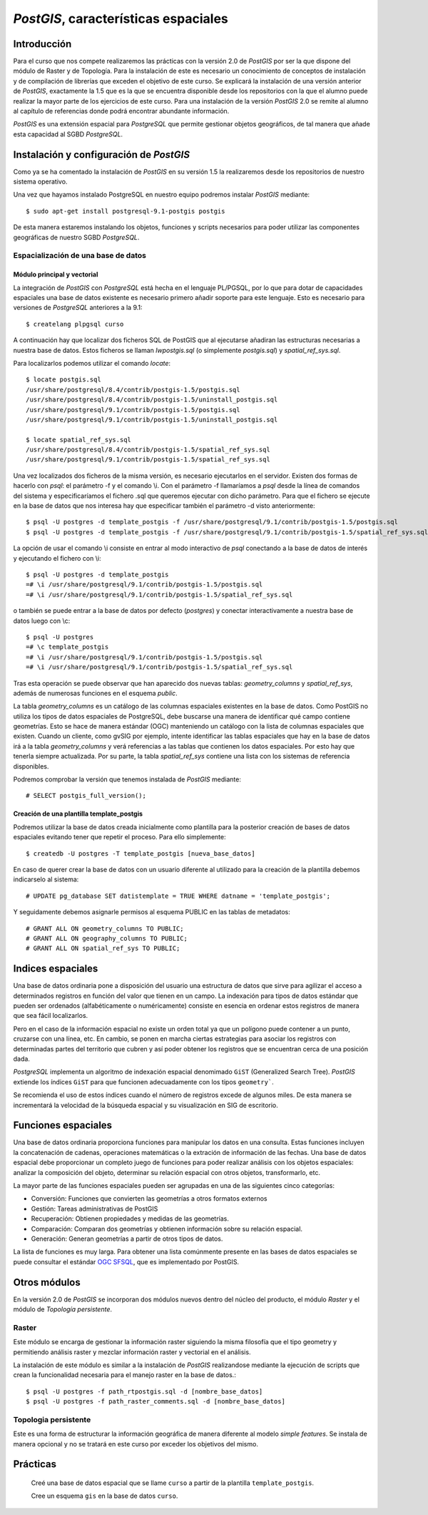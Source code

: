 .. |PG|  replace:: *PostGIS*
.. |PSQL| replace:: *PostgreSQL*

********************************
|PG|, características espaciales
********************************
Introducción
============
Para el curso que nos compete realizaremos las prácticas con la versión 2.0 de |PG| por ser la que dispone del módulo de Raster y de Topología. Para la instalación de este es necesario un conocimiento de conceptos de instalación y de compilación de librerías que exceden el objetivo de este curso. Se explicará la instalación de una versión anterior de |PG|, exactamente la 1.5 que es la que se encuentra disponible desde los repositorios con la que el alumno puede realizar la mayor parte de los ejercicios de este curso. Para una instalación de la versión |PG| 2.0 se remite al alumno al capítulo de referencias donde podrá encontrar abundante información.

|PG| es una extensión espacial para |PSQL| que permite gestionar objetos geográficos, de tal manera que añade esta capacidad al SGBD |PSQL|. 
 
Instalación y configuración de |PG|
===================================
Como ya se ha comentado la instalación de |PG| en su versión 1.5 la realizaremos desde los repositorios de nuestro sistema operativo.

Una vez que hayamos instalado PostgreSQL en nuestro equipo podremos instalar |PG| mediante::

	$ sudo apt-get install postgresql-9.1-postgis postgis
	
De esta manera estaremos instalando los objetos, funciones y scripts necesarios para poder utilizar las componentes geográficas de nuestro SGBD |PSQL|. 

Espacialización de una base de datos
------------------------------------
Módulo principal y vectorial
^^^^^^^^^^^^^^^^^^^^^^^^^^^^

La integración de |PG| con |PSQL| está hecha en el lenguaje PL/PGSQL, por
lo que para dotar de capacidades espaciales una base de datos existente es necesario
primero añadir soporte para este lenguaje. Esto es necesario para versiones de |PSQL| anteriores a la 9.1::

	$ createlang plpgsql curso

.. image:: _images/postgis-images/pre-postgis.png
	   :scale: 50 %

.. image:: _images/postgis-images/pre-postgis-2.png
	   :scale: 50 %
	   
A continuación hay que localizar dos ficheros SQL de PostGIS que al ejecutarse
añadiran las estructuras necesarias a nuestra base de datos. Estos ficheros
se llaman *lwpostgis.sql* (o símplemente *postgis.sql*) y *spatial_ref_sys.sql*.

Para localizarlos podemos utilizar el comando *locate*::

	$ locate postgis.sql
	/usr/share/postgresql/8.4/contrib/postgis-1.5/postgis.sql
	/usr/share/postgresql/8.4/contrib/postgis-1.5/uninstall_postgis.sql
	/usr/share/postgresql/9.1/contrib/postgis-1.5/postgis.sql
	/usr/share/postgresql/9.1/contrib/postgis-1.5/uninstall_postgis.sql
	
	$ locate spatial_ref_sys.sql
	/usr/share/postgresql/8.4/contrib/postgis-1.5/spatial_ref_sys.sql
	/usr/share/postgresql/9.1/contrib/postgis-1.5/spatial_ref_sys.sql

Una vez localizados dos ficheros de la misma versión, es necesario ejecutarlos
en el servidor. Existen dos formas de hacerlo con *psql*: el parámetro -f y
el comando \\i. Con el parámetro -f llamaríamos a *psql* desde la línea de
comandos del sistema y especificaríamos el fichero .sql que queremos ejecutar
con dicho parámetro. Para que el fichero se ejecute en la base de datos que
nos interesa hay que especificar también el parámetro -d visto anteriormente::

	$ psql -U postgres -d template_postgis -f /usr/share/postgresql/9.1/contrib/postgis-1.5/postgis.sql
	$ psql -U postgres -d template_postgis -f /usr/share/postgresql/9.1/contrib/postgis-1.5/spatial_ref_sys.sql

La opción de usar el comando \\i consiste en entrar al modo interactivo de *psql*
conectando a la base de datos de interés y ejecutando el fichero con \\i::

	$ psql -U postgres -d template_postgis
	=# \i /usr/share/postgresql/9.1/contrib/postgis-1.5/postgis.sql
	=# \i /usr/share/postgresql/9.1/contrib/postgis-1.5/spatial_ref_sys.sql
	
o también se puede entrar a la base de datos por defecto (*postgres*) y
conectar interactivamente a nuestra base de datos luego con \\c::

	$ psql -U postgres
	=# \c template_postgis
	=# \i /usr/share/postgresql/9.1/contrib/postgis-1.5/postgis.sql
	=# \i /usr/share/postgresql/9.1/contrib/postgis-1.5/spatial_ref_sys.sql
	
Tras esta operación se puede observar que han aparecido dos 
nuevas tablas: *geometry_columns* y *spatial_ref_sys*, además de
numerosas funciones en el esquema *public*.

.. image:: _images/postgis-images/postgis-1.png
	   :scale: 50 %
	   
.. image:: _images/postgis-images/postgis-2.png
	   :scale: 50 %
	   
.. image:: _images/postgis-images/postgis-3.png
	   :scale: 50 %

.. image:: _images/postgis-images/postgis-4.png
	   :scale: 50 %
	   	   
La tabla *geometry_columns* es un catálogo de las columnas espaciales existentes en la base de datos. Como PostGIS no utiliza los tipos de datos espaciales de PostgreSQL, debe buscarse una manera de identificar qué campo contiene geometrías. Esto se hace de manera estándar (OGC) manteniendo un catálogo con la lista de columnas espaciales que existen. Cuando un cliente, como gvSIG por ejemplo, intente identificar las tablas espaciales que hay en la base de datos irá a la tabla *geometry_columns* y verá referencias a las tablas que contienen los datos espaciales. Por esto hay que tenerla siempre actualizada. Por su parte, la tabla *spatial_ref_sys* contiene una lista con los sistemas de referencia disponibles.

.. image :: _images/training_postgis_spacialized.png

Podremos comprobar la versión que tenemos instalada de |PG| mediante::

	# SELECT postgis_full_version();
	
Creación de una plantilla template_postgis
^^^^^^^^^^^^^^^^^^^^^^^^^^^^^^^^^^^^^^^^^^

Podremos utilizar la base de datos creada inicialmente como plantilla para la posterior creación de bases de datos espaciales evitando tener que repetir el proceso. Para ello simplemente::

	$ createdb -U postgres -T template_postgis [nueva_base_datos]
	
En caso de querer crear la base de datos con un usuario diferente al utilizado para la creación de la plantilla debemos indicarselo al sistema::

	# UPDATE pg_database SET datistemplate = TRUE WHERE datname = 'template_postgis';
	
Y seguidamente debemos asignarle permisos al esquema PUBLIC en las tablas de metadatos::

	# GRANT ALL ON geometry_columns TO PUBLIC;
	# GRANT ALL ON geography_columns TO PUBLIC;
	# GRANT ALL ON spatial_ref_sys TO PUBLIC;
	
Indices espaciales
==================
Una base de datos ordinaria pone a disposición del usuario una estructura de datos que sirve para agilizar el acceso a determinados registros en función del valor que tienen en un campo. La indexación para tipos de datos estándar que pueden ser ordenados (alfabéticamente o numéricamente) consiste en esencia en ordenar estos registros de manera que sea fácil localizarlos.

Pero en el caso de la información espacial no existe un orden total ya que un polígono puede contener a un punto, cruzarse con una línea, etc. En cambio, se ponen en marcha ciertas estrategias para asociar los registros con determinadas partes del territorio que cubren y así poder obtener los registros que se encuentran cerca de una posición dada.

|PSQL| implementa un algoritmo de indexación espacial denomimado ``GiST`` (Generalized Search Tree). |PG| extiende los índices ``GiST`` para que funcionen adecuadamente con los tipos ``geometry```.

Se recomienda el uso de estos índices cuando el número de registros excede de algunos miles. De esta manera se incrementará la velocidad de la búsqueda espacial y su visualización en SIG de escritorio. 


Funciones espaciales
====================
Una base de datos ordinaria proporciona funciones para manipular los datos en una consulta. Estas funciones incluyen la concatenación de cadenas, operaciones matemáticas o la extración de información de las fechas. Una base de datos espacial debe proporcionar un completo juego de funciones para poder realizar análisis con los objetos espaciales: analizar la composición del objeto, determinar su relación espacial con otros objetos, transformarlo, etc. 

La mayor parte de las funciones espaciales pueden ser agrupadas en una de las siguientes cinco categorías:

- Conversión: Funciones que convierten las geometrías a otros formatos externos

- Gestión: Tareas administrativas de PostGIS

- Recuperación: Obtienen propiedades y medidas de las geometrías.

- Comparación: Comparan dos geometrías y obtienen información sobre su relación
  espacial.

- Generación: Generan geometrías a partir de otros tipos de datos.

La lista de funciones es muy larga. Para obtener una lista comúnmente presente
en las bases de datos espaciales se puede consultar el estándar 
`OGC SFSQL <http://www.opengeospatial.org/standards/sfs>`_, que es
implementado por PostGIS.

Otros módulos
=============
En la versión 2.0 de |PG| se incorporan dos módulos nuevos dentro del núcleo del producto, el módulo *Raster* y el módulo de *Topología persistente*. 

Raster
------

Este módulo se encarga de gestionar la información raster siguiendo la misma filosofía que el tipo geometry y permitiendo análisis raster y mezclar información raster y vectorial en el análisis.

La instalación de este módulo es similar a la instalación de |PG| realizandose mediante la ejecución de scripts que crean la funcionalidad necesaria para el manejo raster en la base de datos.::

	$ psql -U postgres -f path_rtpostgis.sql -d [nombre_base_datos]
	$ psql -U postgres -f path_raster_comments.sql -d [nombre_base_datos]
	
Topologia persistente
---------------------

Este es una forma de estructurar la información geográfica de manera diferente al modelo *simple features*. Se instala de manera opcional y no se tratará en este curso por exceder los objetivos del mismo.

Prácticas
=========
	
	Creé una base de datos espacial que se llame ``curso`` a partir de la plantilla ``template_postgis``. 
	
	Cree un esquema ``gis`` en la base de datos ``curso``.
